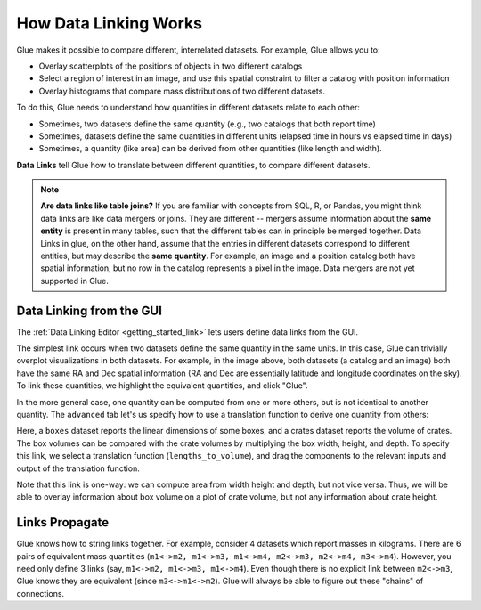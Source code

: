 .. _linking:

How Data Linking Works
======================

.. currentmodule: glue.core

Glue makes it possible to compare different, interrelated datasets. For example, Glue allows you to:

* Overlay scatterplots of the positions of objects in two different catalogs
* Select a region of interest in an image, and use this spatial constraint to filter a catalog with position information
* Overlay histograms that compare mass distributions of two different datasets.

To do this, Glue needs to understand how quantities in different datasets relate to each other:

* Sometimes, two datasets define the same quantity (e.g., two catalogs that both report time)
* Sometimes, datasets define the same quantities in different units (elapsed time in hours vs elapsed time in days)
* Sometimes, a quantity (like area) can be derived from other quantities (like length and width).

**Data Links** tell Glue how to translate between different quantities,
to compare different datasets.

.. note::

  **Are data links like table joins?** If you are familiar with
  concepts from SQL, R, or Pandas, you might think data links are like
  data mergers or joins. They are different -- mergers assume
  information about the **same entity** is present in many tables,
  such that the different tables can in principle be merged together.
  Data Links in glue, on the other hand, assume that the entries in
  different datasets correspond to different entities, but may
  describe the **same quantity**. For example, an image and a position
  catalog both have spatial information, but no row in the catalog
  represents a pixel in the image. Data mergers are not yet supported
  in Glue.


Data Linking from the GUI
-------------------------

The :ref:`Data Linking Editor <getting_started_link>` lets users
define data links from the GUI.


.. image:: images/link_dialog.png
   :align: center
   :width: 600

The simplest link occurs when two datasets define the same quantity in
the same units. In this case, Glue can trivially overplot
visualizations in both datasets. For example, in the image above, both
datasets (a catalog and an image) both have the same RA and Dec
spatial information (RA and Dec are essentially latitude and longitude
coordinates on the sky). To link these quantities, we highlight the
equivalent quantities, and click "Glue".

.. image:: images/link_dialog_2.png
   :align: center
   :width: 600

In the more general case, one quantity can be computed from one or more others,
but is not identical to another quantity. The ``advanced`` tab let's us
specify how to use a translation function to derive one quantity from others:

.. image:: images/link_dialog_3.png
   :align: center
   :width: 600

Here, a ``boxes`` dataset reports the linear dimensions of some boxes, and a
crates dataset reports the volume of crates. The box volumes can be
compared with the crate volumes by multiplying the box width, height, and
depth. To specify this link, we select a translation function
(``lengths_to_volume``), and drag the components to the relevant inputs and
output of the translation function.

Note that this link is one-way: we can compute area from width height
and depth, but not vice versa. Thus, we will be able to overlay
information about box volume on a plot of crate volume, but not any
information about crate height.


Links Propagate
---------------

Glue knows how to string links together. For example, consider
4 datasets which report masses in kilograms. There are
6 pairs of equivalent mass quantities (``m1<->m2, m1<->m3, m1<->m4, m2<->m3, m2<->m4, m3<->m4``). However, you need only define 3 links (say, ``m1<->m2, m1<->m3, m1<->m4``). Even though there is no explicit link between ``m2<->m3``, Glue knows they are equivalent (since ``m3<->m1<->m2``). Glue will always be able
to figure out these "chains" of connections.
